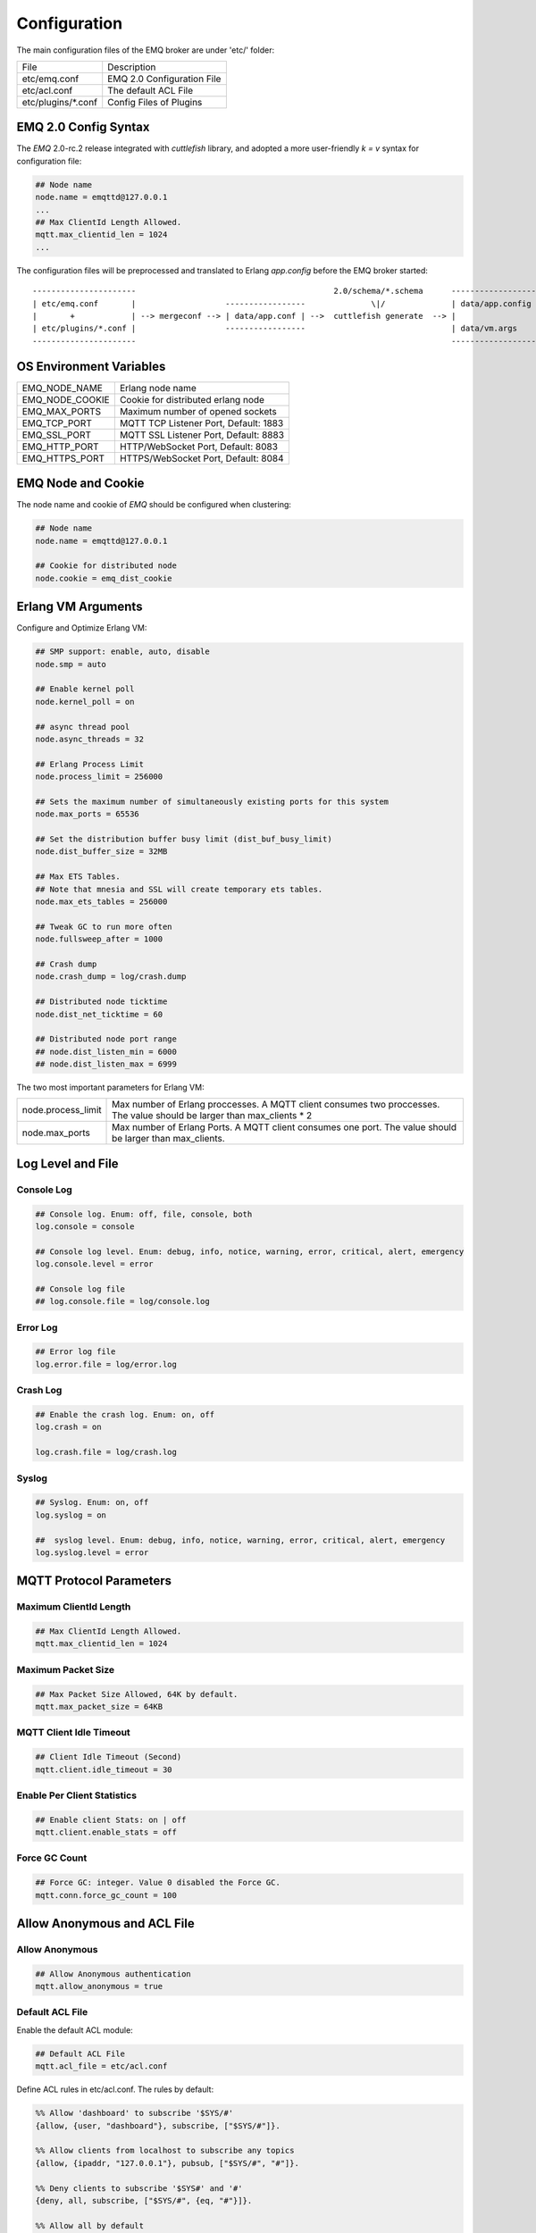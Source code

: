 
.. _configuration:

=============
Configuration
=============

The main configuration files of the EMQ broker are under 'etc/' folder:

+----------------------+-----------------------------------+
| File                 | Description                       |
+----------------------+-----------------------------------+
| etc/emq.conf         | EMQ 2.0 Configuration File        |
+----------------------+-----------------------------------+
| etc/acl.conf         | The default ACL File              |
+----------------------+-----------------------------------+
| etc/plugins/\*.conf  | Config Files of Plugins           |
+----------------------+-----------------------------------+

---------------------
EMQ 2.0 Config Syntax
---------------------

The *EMQ* 2.0-rc.2 release integrated with `cuttlefish` library, and adopted a more user-friendly `k = v` syntax for configuration file:

.. code-block:: properties

    ## Node name
    node.name = emqttd@127.0.0.1
    ...
    ## Max ClientId Length Allowed.
    mqtt.max_clientid_len = 1024
    ...

The configuration files will be preprocessed and translated to Erlang `app.config` before the EMQ broker started::

    ----------------------                                          2.0/schema/*.schema      -------------------
    | etc/emq.conf       |                   -----------------              \|/              | data/app.config |
    |       +            | --> mergeconf --> | data/app.conf | -->  cuttlefish generate  --> |                 |
    | etc/plugins/*.conf |                   -----------------                               | data/vm.args    |
    ----------------------                                                                   -------------------

------------------------
OS Environment Variables
------------------------

+-------------------+----------------------------------------+
| EMQ_NODE_NAME     | Erlang node name                       |
+-------------------+----------------------------------------+
| EMQ_NODE_COOKIE   | Cookie for distributed erlang node     |
+-------------------+----------------------------------------+
| EMQ_MAX_PORTS     | Maximum number of opened sockets       |
+-------------------+----------------------------------------+
| EMQ_TCP_PORT      | MQTT TCP Listener Port, Default: 1883  |
+-------------------+----------------------------------------+
| EMQ_SSL_PORT      | MQTT SSL Listener Port, Default: 8883  |
+-------------------+----------------------------------------+
| EMQ_HTTP_PORT     | HTTP/WebSocket Port, Default: 8083     |
+-------------------+----------------------------------------+
| EMQ_HTTPS_PORT    | HTTPS/WebSocket Port, Default: 8084    |
+-------------------+----------------------------------------+

-------------------
EMQ Node and Cookie
-------------------

The node name and cookie of *EMQ* should be configured when clustering:

.. code-block:: properties

    ## Node name
    node.name = emqttd@127.0.0.1

    ## Cookie for distributed node
    node.cookie = emq_dist_cookie

-------------------
Erlang VM Arguments
-------------------

Configure and Optimize Erlang VM:

.. code-block:: properties

    ## SMP support: enable, auto, disable
    node.smp = auto

    ## Enable kernel poll
    node.kernel_poll = on

    ## async thread pool
    node.async_threads = 32

    ## Erlang Process Limit
    node.process_limit = 256000

    ## Sets the maximum number of simultaneously existing ports for this system
    node.max_ports = 65536

    ## Set the distribution buffer busy limit (dist_buf_busy_limit)
    node.dist_buffer_size = 32MB

    ## Max ETS Tables.
    ## Note that mnesia and SSL will create temporary ets tables.
    node.max_ets_tables = 256000

    ## Tweak GC to run more often
    node.fullsweep_after = 1000

    ## Crash dump
    node.crash_dump = log/crash.dump

    ## Distributed node ticktime
    node.dist_net_ticktime = 60

    ## Distributed node port range
    ## node.dist_listen_min = 6000
    ## node.dist_listen_max = 6999

The two most important parameters for Erlang VM:

+--------------------------+---------------------------------------------------------------------------+
| node.process_limit       | Max number of Erlang proccesses. A MQTT client consumes two proccesses.   |
|                          | The value should be larger than max_clients * 2                           |
+--------------------------+---------------------------------------------------------------------------+
| node.max_ports           | Max number of Erlang Ports. A MQTT client consumes one port.              |
|                          | The value should be larger than max_clients.                              |
+--------------------------+---------------------------------------------------------------------------+

------------------
Log Level and File
------------------

Console Log
-----------

.. code-block:: properties

    ## Console log. Enum: off, file, console, both
    log.console = console

    ## Console log level. Enum: debug, info, notice, warning, error, critical, alert, emergency
    log.console.level = error

    ## Console log file
    ## log.console.file = log/console.log

Error Log
---------

.. code-block:: properties

    ## Error log file
    log.error.file = log/error.log

Crash Log
---------

.. code-block:: properties

    ## Enable the crash log. Enum: on, off
    log.crash = on

    log.crash.file = log/crash.log

Syslog
------

.. code-block:: properties

    ## Syslog. Enum: on, off
    log.syslog = on

    ##  syslog level. Enum: debug, info, notice, warning, error, critical, alert, emergency
    log.syslog.level = error

------------------------
MQTT Protocol Parameters
------------------------

Maximum ClientId Length
-----------------------

.. code-block:: properties

    ## Max ClientId Length Allowed.
    mqtt.max_clientid_len = 1024

Maximum Packet Size
-------------------

.. code-block:: properties

    ## Max Packet Size Allowed, 64K by default.
    mqtt.max_packet_size = 64KB

MQTT Client Idle Timeout
------------------------

.. code-block:: properties

    ## Client Idle Timeout (Second)
    mqtt.client.idle_timeout = 30

Enable Per Client Statistics
----------------------------

.. code-block:: properties

    ## Enable client Stats: on | off
    mqtt.client.enable_stats = off

Force GC Count
--------------

.. code-block:: properties

    ## Force GC: integer. Value 0 disabled the Force GC.
    mqtt.conn.force_gc_count = 100

----------------------------
Allow Anonymous and ACL File
----------------------------

Allow Anonymous 
---------------

.. code-block:: properties

    ## Allow Anonymous authentication
    mqtt.allow_anonymous = true

Default ACL File
----------------

Enable the default ACL module:

.. code-block:: properties

    ## Default ACL File
    mqtt.acl_file = etc/acl.conf

Define ACL rules in etc/acl.conf. The rules by default:

.. code-block:: erlang

    %% Allow 'dashboard' to subscribe '$SYS/#'
    {allow, {user, "dashboard"}, subscribe, ["$SYS/#"]}.

    %% Allow clients from localhost to subscribe any topics
    {allow, {ipaddr, "127.0.0.1"}, pubsub, ["$SYS/#", "#"]}.

    %% Deny clients to subscribe '$SYS#' and '#'
    {deny, all, subscribe, ["$SYS/#", {eq, "#"}]}.

    %% Allow all by default
    {allow, all}.

An ACL rule is an Erlang tuple. The Access control module of *EMQ* broker matches the rule one by one from top to bottom::

              ---------              ---------              ---------
    Client -> | Rule1 | --nomatch--> | Rule2 | --nomatch--> | Rule3 | --> Default
              ---------              ---------              ---------
                  |                      |                      |
                match                  match                  match
                 \|/                    \|/                    \|/
            allow | deny           allow | deny           allow | deny

-----------------------
MQTT Session Parameters
-----------------------

.. code-block:: properties

    ## Upgrade QoS?
    mqtt.session.upgrade_qos = off

    ## Max number of QoS 1 and 2 messages that can be “inflight” at one time.
    ## 0 means no limit
    mqtt.session.max_inflight = 32

    ## Retry Interval for redelivering QoS1/2 messages.
    mqtt.session.retry_interval = 20s

    ## Max Packets that Awaiting PUBREL, 0 means no limit
    mqtt.session.max_awaiting_rel = 100

    ## Awaiting PUBREL Timeout
    mqtt.session.await_rel_timeout = 20s

    ## Enable Statistics: on | off 
    mqtt.session.enable_stats = off

    ## Expired after 1 day:
    ## w - week
    ## d - day
    ## h - hour
    ## m - minute
    ## s - second
    mqtt.session.expiry_interval = 2h

+------------------------------+----------------------------------------------------------+
| session.upgrade_qos          | Upgrade QoS according to the subscription                |
+------------------------------+----------------------------------------------------------+
| session.max_inflight         | Max number of QoS1/2 messages that can be delivered at   |
|                              | the same time                                            |
+------------------------------+----------------------------------------------------------+
| session.retry_interval       | Retry interval for unacked QoS1/2 messages.              |
+------------------------------+----------------------------------------------------------+
| session.await_rel_timeout    | Awaiting PUBREL Timeout                                  |
+------------------------------+----------------------------------------------------------+
| session.max_awaiting_rel     | Max number of Packets that Awaiting PUBREL               |
+------------------------------+----------------------------------------------------------+
| session.enable_stats         | Interval of Statistics Collection                        |
+------------------------------+----------------------------------------------------------+
| session.expiry_interval      | Session expiry interval                                  |
+------------------------------+----------------------------------------------------------+

------------------
MQTT Message Queue
------------------

The message queue of session stores:

1. Offline messages for persistent session.

2. Pending messages for inflight window is full

Queue parameters:

.. code-block:: properties

    ## Type: simple | priority
    mqtt.queue.type = simple

    ## Topic Priority: 0~255, Default is 0
    ## mqtt.queue.priority = topic/1=10,topic/2=8

    ## Max queue length. Enqueued messages when persistent client disconnected,
    ## or inflight window is full.
    mqtt.queue.max_length = infinity

    ## Low-water mark of queued messages
    mqtt.queue.low_watermark = 20%

    ## High-water mark of queued messages
    mqtt.queue.high_watermark = 60%

    ## Queue Qos0 messages?
    mqtt.queue.qos0 = true

+----------------------+---------------------------------------------------+
| queue.type           | Queue type: simple or priority                    |
+----------------------+---------------------------------------------------+
| queue.priority       | Topic priority                                    |
+----------------------+---------------------------------------------------+
| queue.max_length     | Max Queue size, infinity means no limit           |
+----------------------+---------------------------------------------------+
| queue.low_watermark  | Low watermark                                     |
+----------------------+---------------------------------------------------+
| queue.high_watermark | High watermark                                    |
+----------------------+---------------------------------------------------+
| queue.qos0           | If Qos0 message queued?                           |
+----------------------+---------------------------------------------------+

----------------------
Sys Interval of Broker
----------------------

.. code-block:: properties

    ## System Interval of publishing broker $SYS Messages
    mqtt.broker.sys_interval = 60

-----------------
PubSub Parameters
-----------------

.. code-block:: properties

    ## PubSub Pool Size. Default should be scheduler numbers.
    mqtt.pubsub.pool_size = 8

    mqtt.pubsub.by_clientid = true

    ##TODO: Subscribe Asynchronously
    mqtt.pubsub.async = true

----------------------
MQTT Bridge Parameters
----------------------

.. code-block:: properties

    ## Bridge Queue Size
    mqtt.bridge.max_queue_len = 10000

    ## Ping Interval of bridge node. Unit: Second
    mqtt.bridge.ping_down_interval = 1

-------------------
Plugins' Etc Folder
-------------------

.. code-block:: properties

    ## Dir of plugins' config
    mqtt.plugins.etc_dir = etc/plugins/

    ## File to store loaded plugin names.
    mqtt.plugins.loaded_file = data/loaded_plugins

--------------
MQTT Listeners
--------------

Configure the TCP listeners for MQTT, MQTT(SSL), HTTP and HTTPS Protocols.

The most important parameter for MQTT listener is `max_clients`: max concurrent clients allowed.

The TCP Ports occupied by the *EMQ* broker by default:

+-----------+-----------------------------------+
| 1883      | MQTT Port                         |
+-----------+-----------------------------------+
| 8883      | MQTT(SSL) Port                    |
+-----------+-----------------------------------+
| 8083      | MQTT(WebSocket), HTTP API Port    |
+-----------+-----------------------------------+

Listener Parameters:

+-----------------------------+-------------------------------------------------------+
| mqtt.listener.*.acceptors   | TCP Acceptor Pool                                     |
+-----------------------------+-------------------------------------------------------+
| mqtt.listener.*.max_clients | Maximum number of concurrent TCP connections allowed  |
+-----------------------------+-------------------------------------------------------+
| mqtt.listener.*.rate_limit  | Maximum number of concurrent TCP connections allowed  |
+-----------------------------+-------------------------------------------------------+

TCP Listener - 1883
-------------------

.. code-block:: properties

    ## TCP Listener: 1883, 127.0.0.1:1883, ::1:1883
    mqtt.listener.tcp = 1883

    ## Size of acceptor pool
    mqtt.listener.tcp.acceptors = 8

    ## Maximum number of concurrent clients
    mqtt.listener.tcp.max_clients = 1024

    ## Rate Limit. Format is 'burst,rate', Unit is KB/Sec
    ## mqtt.listener.tcp.rate_limit = 100,10

    ## TCP Socket Options
    mqtt.listener.tcp.backlog = 1024
    ## mqtt.listener.tcp.recbuf = 4096
    ## mqtt.listener.tcp.sndbuf = 4096
    ## mqtt.listener.tcp.buffer = 4096
    ## mqtt.listener.tcp.nodelay = true

SSL Listener - 8883
-------------------

.. code-block:: properties

    ## SSL Listener: 8883, 127.0.0.1:8883, ::1:8883
    mqtt.listener.ssl = 8883

    ## Size of acceptor pool
    mqtt.listener.ssl.acceptors = 4

    ## Maximum number of concurrent clients
    mqtt.listener.ssl.max_clients = 512

    ## Rate Limit. Format is 'burst,rate', Unit is KB/Sec
    ## mqtt.listener.ssl.rate_limit = 100,10

    ## Configuring SSL Options
    mqtt.listener.ssl.handshake_timeout = 15
    mqtt.listener.ssl.keyfile = etc/certs/key.pem
    mqtt.listener.ssl.certfile = etc/certs/cert.pem
    ## mqtt.listener.ssl.cacertfile = etc/certs/cacert.pem
    ## mqtt.listener.ssl.verify = verify_peer
    ## mqtt.listener.ssl.fail_if_no_peer_cert = true

HTTP/WS Listener - 8083
-----------------------

.. code-block:: properties

    ## HTTP and WebSocket Listener
    mqtt.listener.http = 8083
    mqtt.listener.http.acceptors = 4
    mqtt.listener.http.max_clients = 64

HTTPS/WSS Listener - 8084
-------------------------

.. code-block:: properties

    ## HTTP(SSL) Listener
    mqtt.listener.https = 8084
    mqtt.listener.https.acceptors = 4
    mqtt.listener.https.max_clients = 64
    mqtt.listener.https.handshake_timeout = 15
    mqtt.listener.https.certfile = etc/certs/cert.pem
    mqtt.listener.https.keyfile = etc/certs/key.pem
    ## mqtt.listener.https.cacertfile = etc/certs/cacert.pem
    ## mqtt.listener.https.verify = verify_peer
    ## mqtt.listener.https.fail_if_no_peer_cert = true

--------------
System Monitor
--------------

.. code-block:: properties

    ## Long GC, don't monitor in production mode for:
    sysmon.long_gc = false

    ## Long Schedule(ms)
    sysmon.long_schedule = 240

    ## 8M words. 32MB on 32-bit VM, 64MB on 64-bit VM.
    sysmon.large_heap = 8MB

    ## Busy Port
    sysmon.busy_port = false

    ## Busy Dist Port
    sysmon.busy_dist_port = true

--------------------------
Plugin Configuration Files
--------------------------

+----------------------------------------+-----------------------------------+
| File                                   | Description                       |
+----------------------------------------+-----------------------------------+
| etc/plugins/emq_auth_username.conf     | Username/Password Auth Plugin     |
+----------------------------------------+-----------------------------------+
| etc/plugins/emq_auth_clientid.conf     | ClientId Auth Plugin              |
+----------------------------------------+-----------------------------------+
| etc/plugins/emq_auth_http.conf         | HTTP Auth/ACL Plugin Config       |
+----------------------------------------+-----------------------------------+
| etc/plugins/emq_auth_mongo.conf        | MongoDB Auth/ACL Plugin Config    |
+----------------------------------------+-----------------------------------+
| etc/plugins/emq_auth_mysql.conf        | MySQL Auth/ACL Plugin Config      |
+----------------------------------------+-----------------------------------+
| etc/plugins/emq_auth_pgsql.conf        | Postgre Auth/ACL Plugin Config    |
+----------------------------------------+-----------------------------------+
| etc/plugins/emq_auth_redis.conf        | Redis Auth/ACL Plugin Config      |
+----------------------------------------+-----------------------------------+
| etc/plugins/emq_coap.conf              | CoAP Protocol Plugin Config       |
+----------------------------------------+-----------------------------------+
| etc/plugins/emq_mod_presence.conf      | Presence Module Config            |
+----------------------------------------+-----------------------------------+
| etc/plugins/emq_mod_retainer.conf      | Retainer Module Config            |
+----------------------------------------+-----------------------------------+
| etc/plugins/emq_mod_rewrite.config     | Rewrite Module Config             |
+----------------------------------------+-----------------------------------+
| etc/plugins/emq_mod_subscription.conf  | Subscription Module Config        |
+----------------------------------------+-----------------------------------+
| etc/plugins/emq_dashboard.conf         | Dashboard Plugin Config           |
+----------------------------------------+-----------------------------------+
| etc/plugins/emq_plugin_template.conf   | Template Plugin Config            |
+----------------------------------------+-----------------------------------+
| etc/plugins/emq_recon.conf             | Recon Plugin Config               |
+----------------------------------------+-----------------------------------+
| etc/plugins/emq_reloader.conf          | Reloader Plugin Config            |
+----------------------------------------+-----------------------------------+
| etc/plugins/emq_sn.conf                | MQTT-SN Protocal Plugin Config    |
+----------------------------------------+-----------------------------------+
| etc/plugins/emq_stomp.conf             | Stomp Protocl Plugin Config       |
+----------------------------------------+-----------------------------------+

